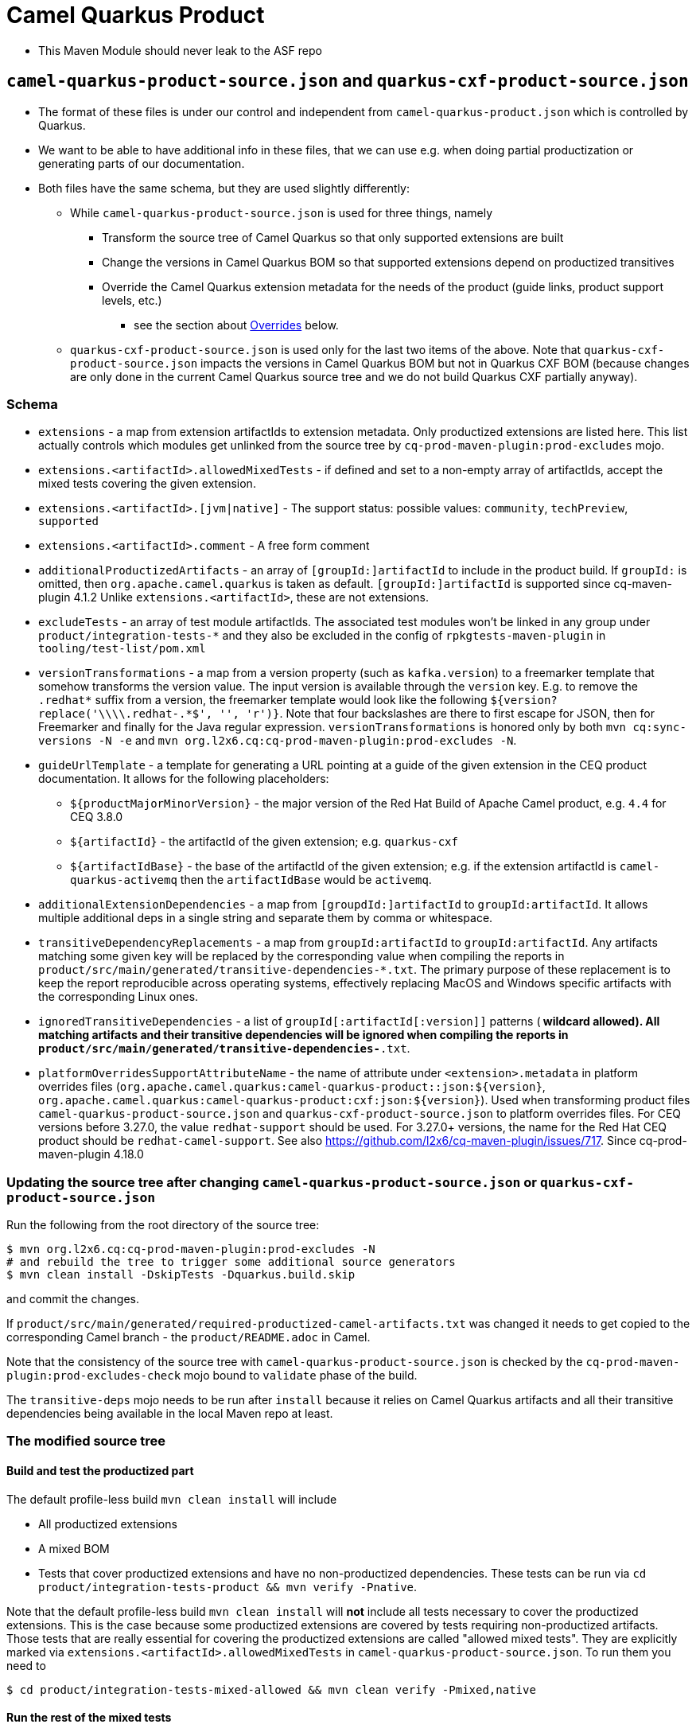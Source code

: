 = Camel Quarkus Product

* This Maven Module should never leak to the ASF repo

== `camel-quarkus-product-source.json` and `quarkus-cxf-product-source.json`

* The format of these files is under our control and independent from `camel-quarkus-product.json` which is controlled by Quarkus.
* We want to be able to have additional info in these files, that we can use e.g. when doing partial productization or generating parts of our documentation.
* Both files have the same schema, but they are used slightly differently:
** While `camel-quarkus-product-source.json` is used for three things, namely
*** Transform the source tree of Camel Quarkus so that only supported extensions are built
*** Change the versions in Camel Quarkus BOM so that supported extensions depend on productized transitives
*** Override the Camel Quarkus extension metadata for the needs of the product (guide links, product support levels, etc.)
    - see the section about link:#overrides[Overrides] below.
** `quarkus-cxf-product-source.json` is used only for the last two items of the above.
    Note that `quarkus-cxf-product-source.json` impacts the versions in Camel Quarkus BOM but not in Quarkus CXF BOM
    (because changes are only done in the current Camel Quarkus source tree and we do not build Quarkus CXF partially
    anyway).

=== Schema

* `extensions` - a map from extension artifactIds to extension metadata.
  Only productized extensions are listed here.
  This list actually controls which modules get unlinked from the source tree by `cq-prod-maven-plugin:prod-excludes` mojo.
* `extensions.<artifactId>.allowedMixedTests` - if defined and set to a non-empty array of artifactIds,
  accept the mixed tests covering the given extension.
* `extensions.<artifactId>.[jvm|native]` - The support status: possible values: `community`, `techPreview`, `supported`
* `extensions.<artifactId>.comment` - A free form comment
* `additionalProductizedArtifacts` - an array of `[groupId:]artifactId` to include in the product build.
  If `groupId:` is omitted, then `org.apache.camel.quarkus` is taken as default.
  `[groupId:]artifactId` is supported since cq-maven-plugin 4.1.2
  Unlike `extensions.<artifactId>`, these are not extensions.
* `excludeTests` - an array of test module artifactIds.
  The associated test modules won't be linked in any group under `product/integration-tests-*` and they also be excluded in the config of `rpkgtests-maven-plugin` in `tooling/test-list/pom.xml`
* `versionTransformations` - a map from a version property (such as `kafka.version`) to a freemarker template that somehow transforms the version value.
  The input version is available through the `version` key.
  E.g. to remove the `.redhat*` suffix from a version, the freemarker template would look like the following `${version?replace('\\\\.redhat-.*$', '', 'r')}`. Note that four backslashes are there to first escape for JSON, then for Freemarker and finally for the Java regular expression.
  `versionTransformations` is honored only by both `mvn cq:sync-versions -N -e` and `mvn org.l2x6.cq:cq-prod-maven-plugin:prod-excludes -N`.
* `guideUrlTemplate` - a template for generating a URL pointing at a guide of the given extension in the CEQ product documentation.
  It allows for the following placeholders:
** `${productMajorMinorVersion}` - the major version of the Red Hat Build of Apache Camel product, e.g. `4.4` for CEQ 3.8.0
** `${artifactId}` - the artifactId of the given extension; e.g. `quarkus-cxf`
** `${artifactIdBase}` - the base of the artifactId of the given extension; e.g. if the extension artifactId is `camel-quarkus-activemq` then the `artifactIdBase` would be `activemq`.
* `additionalExtensionDependencies` - a map from `[groupdId:]artifactId` to `groupId:artifactId`. It allows multiple additional deps in a single string and separate them by comma or whitespace.
* `transitiveDependencyReplacements` - a map from `groupId:artifactId` to `groupId:artifactId`. Any artifacts matching some given key will be replaced by the corresponding value when compiling the reports in `product/src/main/generated/transitive-dependencies-*.txt`. The primary purpose of these replacement is to keep the report reproducible across operating systems, effectively replacing MacOS and Windows specific artifacts with the corresponding Linux ones.
* `ignoredTransitiveDependencies` - a list of `groupId[:artifactId[:version]]` patterns (`*` wildcard allowed). All matching artifacts and their transitive dependencies will be ignored when compiling the reports in `product/src/main/generated/transitive-dependencies-*.txt`.
* `platformOverridesSupportAttributeName` - the name of attribute under `<extension>.metadata` in platform overrides files
  (`org.apache.camel.quarkus:camel-quarkus-product::json:${version}`, `org.apache.camel.quarkus:camel-quarkus-product:cxf:json:${version}`).
  Used when transforming product files `camel-quarkus-product-source.json` and `quarkus-cxf-product-source.json` to platform overrides files.
  For CEQ versions before 3.27.0, the value `redhat-support` should be used.
  For 3.27.0+ versions, the name for the Red Hat CEQ product should be `redhat-camel-support`.
  See also https://github.com/l2x6/cq-maven-plugin/issues/717.
  Since cq-prod-maven-plugin 4.18.0

=== Updating the source tree after changing `camel-quarkus-product-source.json` or `quarkus-cxf-product-source.json`

Run the following from the root directory of the source tree:

[source,shell]
----
$ mvn org.l2x6.cq:cq-prod-maven-plugin:prod-excludes -N
# and rebuild the tree to trigger some additional source generators
$ mvn clean install -DskipTests -Dquarkus.build.skip
----

and commit the changes.

If `product/src/main/generated/required-productized-camel-artifacts.txt` was changed
it needs to get copied to the corresponding Camel branch - the `product/README.adoc` in Camel.

Note that the consistency of the source tree with `camel-quarkus-product-source.json` is checked by
the `cq-prod-maven-plugin:prod-excludes-check` mojo bound to `validate` phase of the build.

The `transitive-deps` mojo needs to be run after `install` because it relies on Camel Quarkus artifacts and all their transitive dependencies being available in the local Maven repo at least.

=== The modified source tree

==== Build and test the productized part

The default profile-less build `mvn clean install` will include

* All productized extensions
* A mixed BOM
* Tests that cover productized extensions and have no non-productized dependencies.
  These tests can be run via `cd product/integration-tests-product && mvn verify -Pnative`.

Note that the default profile-less build `mvn clean install` will *not* include all tests
necessary to cover the productized extensions.
This is the case because some productized extensions are covered by tests requiring non-productized artifacts.
Those tests that are really essential for covering the productized extensions are called "allowed mixed tests".
They are explicitly marked via `extensions.<artifactId>.allowedMixedTests` in `camel-quarkus-product-source.json`.
To run them you need to

[source,shell]
----
$ cd product/integration-tests-mixed-allowed && mvn clean verify -Pmixed,native
----

==== Run the rest of the mixed tests

[source,shell]
----
$ cd product/integration-tests-mixed-jvm && mvn clean test -Pmixed
$ cd product/integration-tests-mixed-native && mvn clean verify -Pmixed,native
----

[[overrides]]
== `camel-quarkus-product.json` and `quarkus-cxf-product.json`

* These files are generated by the `cq-prod-maven-plugin:platform-overrides` mojo.
* They can be found in the `target` directory of the `product` module.
* They contain a list of extensions supported (or being tech-preview) in CEQ.
* They are leveraged by Quarkus tooling in https://github.com/quarkusio/quarkus-platform[Quarkus Platform]

=== Testing documentation

You can read about test categorization and how to run specific test in link:testing.adoc[Testing documentation].

